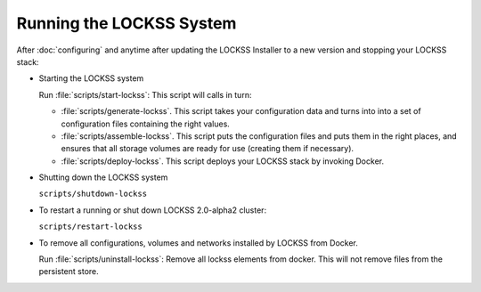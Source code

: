 =========================
Running the LOCKSS System
=========================

After :doc:`configuring` and anytime after updating the LOCKSS Installer to a new version and stopping your LOCKSS stack:

*  Starting the LOCKSS system

   Run :file:`scripts/start-lockss`: This script will calls in turn:

   *  :file:`scripts/generate-lockss`. This script takes your configuration data and turns into into a set of configuration files containing the right values.

   *  :file:`scripts/assemble-lockss`. This script puts the configuration files and puts them in the right places, and ensures that all storage volumes are ready for use (creating them if necessary).

   * :file:`scripts/deploy-lockss`. This script deploys your LOCKSS stack by invoking Docker.

*  Shutting down the LOCKSS system

   ``scripts/shutdown-lockss``

*  To restart a running or shut down LOCKSS 2.0-alpha2 cluster:

   ``scripts/restart-lockss``

*  To remove all configurations, volumes and networks installed by LOCKSS from Docker.

   Run :file:`scripts/uninstall-lockss`: Remove all lockss elements from docker. This will not remove files from the persistent store.
